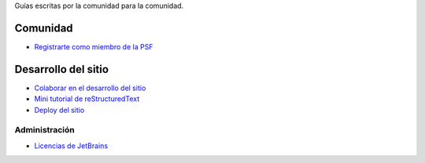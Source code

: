 .. title: Guías
.. slug: index
.. template: pagina.tmpl

Guías escritas por la comunidad para la comunidad.

Comunidad
#########

- `Registrarte como miembro de la PSF <link://filename/pages/guias/psf.rst>`__

Desarrollo del sitio
####################

- `Colaborar en el desarrollo del sitio <link://filename/pages/guias/colaborar.rst>`__
- `Mini tutorial de reStructuredText <link://filename/pages/guias/rst.rst>`__
- `Deploy del sitio <link://filename/pages/guias/deploy.rst>`__

Administración
--------------

- `Licencias de JetBrains <link://filename/pages/guias/licencias.rst>`__
